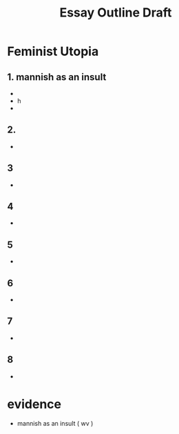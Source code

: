 #+title: Essay Outline Draft

* Feminist Utopia

** 1. mannish as an insult
+
- h
-
** 2.
-
** 3
-
** 4
-
** 5
-
** 6
-
** 7
-
** 8
-





* evidence

- mannish as an insult ( wv )
